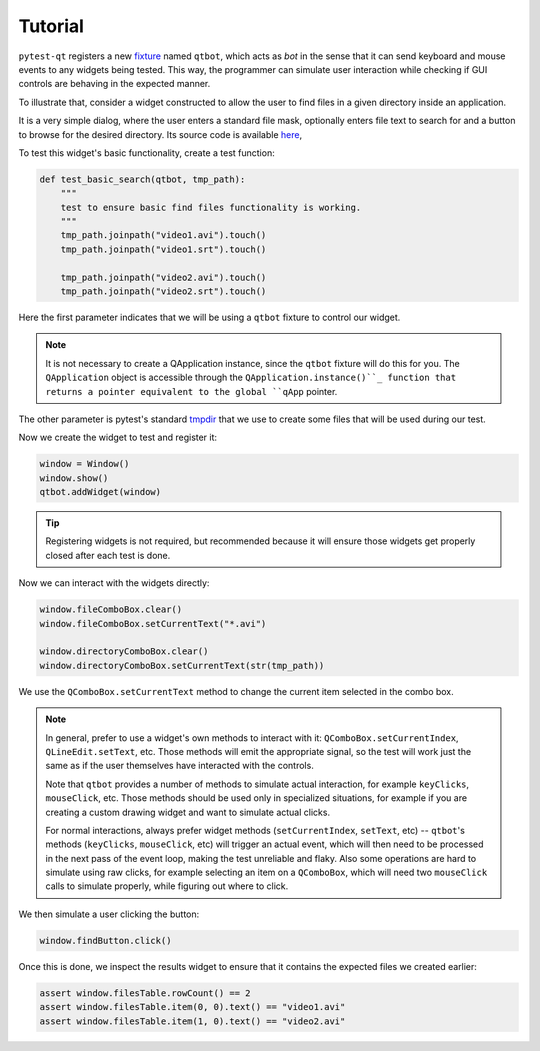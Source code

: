 Tutorial
========

``pytest-qt`` registers a new fixture_ named ``qtbot``, which acts as *bot* in the sense
that it can send keyboard and mouse events to any widgets being tested. This way, the programmer
can simulate user interaction while checking if GUI controls are behaving in the expected manner.

.. _fixture: http://pytest.org/latest/fixture.html

To illustrate that, consider a widget constructed to allow the user to find files in a given
directory inside an application.

.. image:: _static/find_files_dialog.png
    :align: center

It is a very simple dialog, where the user enters a standard file mask, optionally enters file text
to search for and a button to browse for the desired directory. Its source code is available here_,

.. _here: https://github.com/nicoddemus/PySide-Examples/blob/master/examples/dialogs/findfiles.py

To test this widget's basic functionality, create a test function:

.. code-block:: python

    def test_basic_search(qtbot, tmp_path):
        """
        test to ensure basic find files functionality is working.
        """
        tmp_path.joinpath("video1.avi").touch()
        tmp_path.joinpath("video1.srt").touch()

        tmp_path.joinpath("video2.avi").touch()
        tmp_path.joinpath("video2.srt").touch()

Here the first parameter indicates that we will be using a ``qtbot`` fixture to control our widget.

.. note::

    It is not necessary to create a QApplication instance, since the ``qtbot`` fixture will
    do this for you. The ``QApplication`` object is accessible through the
    ``QApplication.instance()``_ function that returns a pointer equivalent to the global
    ``qApp`` pointer.

The other parameter is pytest's standard tmpdir_ that we use to create some files that will be
used during our test.

.. _QApplication.instance(): https://doc.qt.io/qtforpython-6/PySide6/QtWidgets/QApplication.html
.. _tmpdir: http://pytest.org/latest/tmpdir.html

Now we create the widget to test and register it:

.. code-block:: python

    window = Window()
    window.show()
    qtbot.addWidget(window)

.. tip:: Registering widgets is not required, but recommended because it will ensure those widgets get
    properly closed after each test is done.

Now we can interact with the widgets directly:

.. code-block:: python

    window.fileComboBox.clear()
    window.fileComboBox.setCurrentText("*.avi")

    window.directoryComboBox.clear()
    window.directoryComboBox.setCurrentText(str(tmp_path))


We use the ``QComboBox.setCurrentText`` method to change the current item selected in the combo box.


.. _note-about-qtbot-methods:

.. note::

    In general, prefer to use a widget's own methods to interact with it: ``QComboBox.setCurrentIndex``, ``QLineEdit.setText``,
    etc. Those methods will emit the appropriate signal, so the test will work just the same as if the user themselves
    have interacted with the controls.

    Note that ``qtbot`` provides a number of methods to simulate actual interaction, for example ``keyClicks``, ``mouseClick``,
    etc. Those methods should be used only in specialized situations, for example if you are creating a custom drawing widget
    and want to simulate actual clicks.

    For normal interactions, always prefer widget methods (``setCurrentIndex``, ``setText``, etc) -- ``qtbot``'s methods
    (``keyClicks``, ``mouseClick``, etc) will trigger an actual event, which will then need to be processed in the next
    pass of the event loop, making the test unreliable and flaky. Also some operations are hard to simulate using
    raw clicks, for example selecting an item on a ``QComboBox``, which will need two ``mouseClick``
    calls to simulate properly, while figuring out where to click.


We then simulate a user clicking the button:

.. code-block:: python

    window.findButton.click()

Once this is done, we inspect the results widget to ensure that it contains the expected files we
created earlier:

.. code-block:: python

    assert window.filesTable.rowCount() == 2
    assert window.filesTable.item(0, 0).text() == "video1.avi"
    assert window.filesTable.item(1, 0).text() == "video2.avi"
